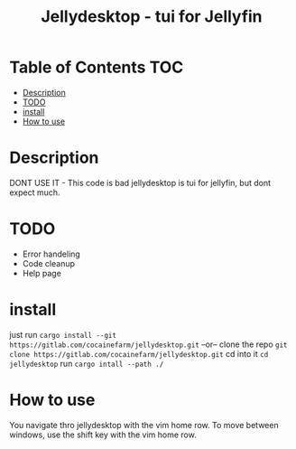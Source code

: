 #+TITLE: Jellydesktop - tui for Jellyfin

* Table of Contents :TOC:
- [[#description][Description]]
- [[#todo][TODO]]
- [[#install][install]]
- [[#how-to-use][How to use]]

* Description
DONT USE IT - This code is bad
jellydesktop is tui for jellyfin, but dont expect much.

* TODO
+ Error handeling
+ Code cleanup
+ Help page

* install
just run ~cargo install --git https://gitlab.com/cocainefarm/jellydesktop.git~
--or--
clone the repo ~git clone https://gitlab.com/cocainefarm/jellydesktop.git~
cd into it ~cd jellydesktop~
run ~cargo intall --path ./~

* How to use
You navigate thro jellydesktop with the vim home row.
To move between windows, use the shift key with the vim home row.
